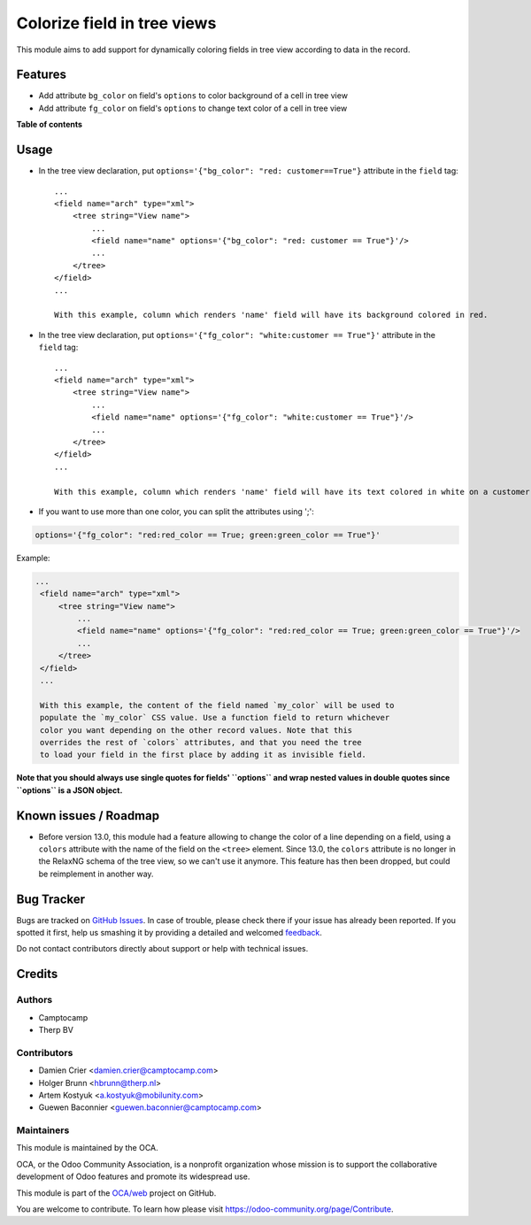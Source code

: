 ============================
Colorize field in tree views
============================

.. !!!!!!!!!!!!!!!!!!!!!!!!!!!!!!!!!!!!!!!!!!!!!!!!!!!!
   !! This file is generated by oca-gen-addon-readme !!
   !! changes will be overwritten.                   !!
   !!!!!!!!!!!!!!!!!!!!!!!!!!!!!!!!!!!!!!!!!!!!!!!!!!!!

.. |badge1| image:: https://img.shields.io/badge/maturity-Beta-yellow.png
    :target: https://odoo-community.org/page/development-status
    :alt: Beta
.. |badge2| image:: https://img.shields.io/badge/licence-AGPL--3-blue.png
    :target: http://www.gnu.org/licenses/agpl-3.0-standalone.html
    :alt: License: AGPL-3
.. |badge3| image:: https://img.shields.io/badge/github-OCA%2Fweb-lightgray.png?logo=github
    :target: https://github.com/OCA/web/tree/13.0/web_tree_dynamic_colored_field
    :alt: OCA/web
.. |badge4| image:: https://img.shields.io/badge/weblate-Translate%20me-F47D42.png
    :target: https://translation.odoo-community.org/projects/web-13-0/web-13-0-web_tree_dynamic_colored_field
    :alt: Translate me on Weblate

|badge1| |badge2| |badge3| |badge4| 

This module aims to add support for dynamically coloring fields in tree view
according to data in the record.

Features
========

* Add attribute ``bg_color`` on field's ``options`` to color background of a cell in tree view
* Add attribute ``fg_color`` on field's ``options`` to change text color of a cell in tree view

**Table of contents**

.. contents::
   :local:

Usage
=====

* In the tree view declaration, put ``options='{"bg_color": "red: customer==True"}`` attribute in the ``field`` tag::

    ...
    <field name="arch" type="xml">
        <tree string="View name">
            ...
            <field name="name" options='{"bg_color": "red: customer == True"}'/>
            ...
        </tree>
    </field>
    ...

    With this example, column which renders 'name' field will have its background colored in red.

* In the tree view declaration, put ``options='{"fg_color": "white:customer == True"}'`` attribute in the ``field`` tag::

    ...
    <field name="arch" type="xml">
        <tree string="View name">
            ...
            <field name="name" options='{"fg_color": "white:customer == True"}'/>
            ...
        </tree>
    </field>
    ...

    With this example, column which renders 'name' field will have its text colored in white on a customer records.

* If you want to use more than one color, you can split the attributes using ';':

.. code::

   options='{"fg_color": "red:red_color == True; green:green_color == True"}'

Example:

.. code:: xml

   ...
    <field name="arch" type="xml">
        <tree string="View name">
            ...
            <field name="name" options='{"fg_color": "red:red_color == True; green:green_color == True"}'/>
            ...
        </tree>
    </field>
    ...

    With this example, the content of the field named `my_color` will be used to
    populate the `my_color` CSS value. Use a function field to return whichever
    color you want depending on the other record values. Note that this
    overrides the rest of `colors` attributes, and that you need the tree
    to load your field in the first place by adding it as invisible field.

**Note that you should always use single quotes for fields' ``options`` and wrap nested values in double quotes since ``options`` is a JSON object.**

Known issues / Roadmap
======================

* Before version 13.0, this module had a feature allowing to change the color of
  a line depending on a field, using a ``colors`` attribute with the name of the
  field on the ``<tree>`` element. Since 13.0, the ``colors`` attribute is no
  longer in the RelaxNG schema of the tree view, so we can't use it anymore.
  This feature has then been dropped, but could be reimplement in another way.

Bug Tracker
===========

Bugs are tracked on `GitHub Issues <https://github.com/OCA/web/issues>`_.
In case of trouble, please check there if your issue has already been reported.
If you spotted it first, help us smashing it by providing a detailed and welcomed
`feedback <https://github.com/OCA/web/issues/new?body=module:%20web_tree_dynamic_colored_field%0Aversion:%2013.0%0A%0A**Steps%20to%20reproduce**%0A-%20...%0A%0A**Current%20behavior**%0A%0A**Expected%20behavior**>`_.

Do not contact contributors directly about support or help with technical issues.

Credits
=======

Authors
~~~~~~~

* Camptocamp
* Therp BV

Contributors
~~~~~~~~~~~~

* Damien Crier <damien.crier@camptocamp.com>
* Holger Brunn <hbrunn@therp.nl>
* Artem Kostyuk <a.kostyuk@mobilunity.com>
* Guewen Baconnier <guewen.baconnier@camptocamp.com>

Maintainers
~~~~~~~~~~~

This module is maintained by the OCA.

.. image:: https://odoo-community.org/logo.png
   :alt: Odoo Community Association
   :target: https://odoo-community.org

OCA, or the Odoo Community Association, is a nonprofit organization whose
mission is to support the collaborative development of Odoo features and
promote its widespread use.

This module is part of the `OCA/web <https://github.com/OCA/web/tree/13.0/web_tree_dynamic_colored_field>`_ project on GitHub.

You are welcome to contribute. To learn how please visit https://odoo-community.org/page/Contribute.
